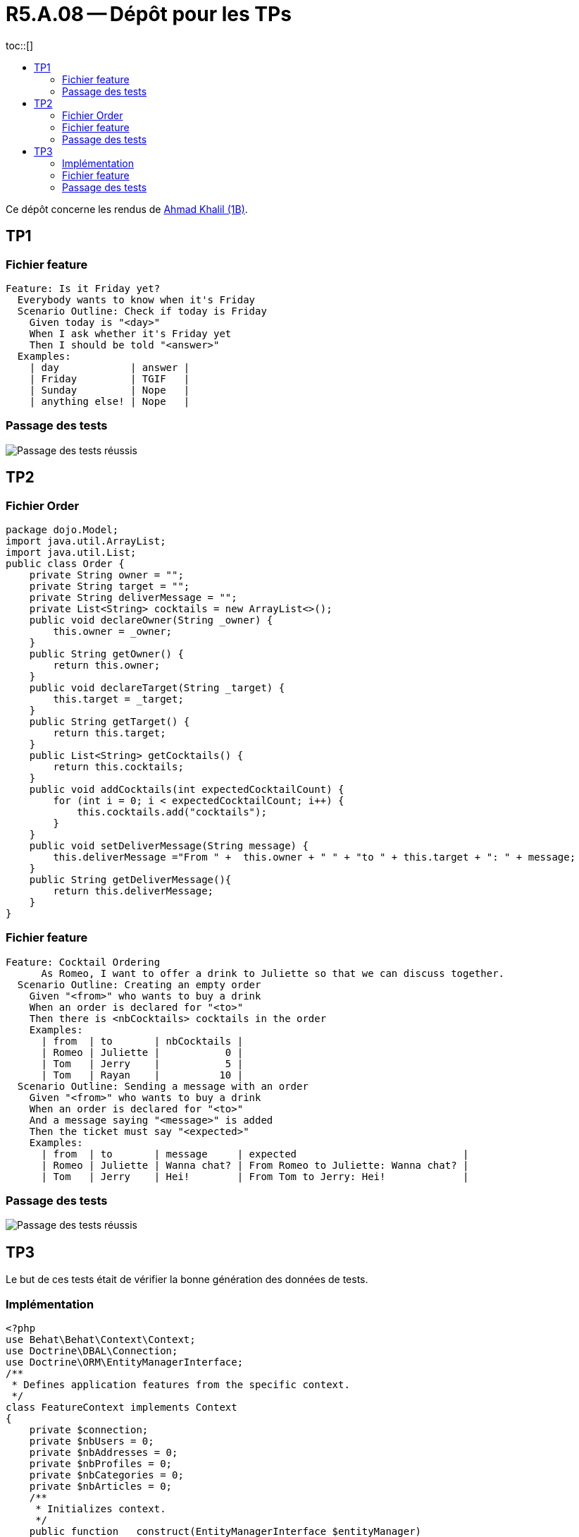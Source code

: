 = R5.A.08 -- Dépôt pour les TPs
:icons: font
:MoSCoW: https://fr.wikipedia.org/wiki/M%C3%A9thode_MoSCoW[MoSCoW]
:toc: left
toc::[]
:toc-title:

Ce dépôt concerne les rendus de mailto:ahmad.khalil@etu.univ-tlse2.fr[Ahmad Khalil (1B)].


== TP1


=== Fichier feature

[source,cucumber]
Feature: Is it Friday yet?
  Everybody wants to know when it's Friday
  Scenario Outline: Check if today is Friday
    Given today is "<day>"
    When I ask whether it's Friday yet
    Then I should be told "<answer>"
  Examples:
    | day            | answer |
    | Friday         | TGIF   |
    | Sunday         | Nope   |
    | anything else! | Nope   |


=== Passage des tests

image::https://github.com/IUT-Blagnac/r5-a-08-qualdev-Marshall331/blob/main/TP1/Code%20image%20tests%20success.png[alt="Passage des tests réussis"]


== TP2


=== Fichier Order 

[source,java]
package dojo.Model;
import java.util.ArrayList;
import java.util.List;
public class Order {
    private String owner = "";
    private String target = "";
    private String deliverMessage = "";
    private List<String> cocktails = new ArrayList<>();
    public void declareOwner(String _owner) {
        this.owner = _owner;
    }
    public String getOwner() {
        return this.owner;
    }
    public void declareTarget(String _target) {
        this.target = _target;
    }
    public String getTarget() {
        return this.target;
    }
    public List<String> getCocktails() {
        return this.cocktails;
    }
    public void addCocktails(int expectedCocktailCount) {
        for (int i = 0; i < expectedCocktailCount; i++) {
            this.cocktails.add("cocktails");
        }
    }
    public void setDeliverMessage(String message) {
        this.deliverMessage ="From " +  this.owner + " " + "to " + this.target + ": " + message;
    }
    public String getDeliverMessage(){
        return this.deliverMessage;
    }
}


=== Fichier feature 

[source,cucumber]
Feature: Cocktail Ordering
      As Romeo, I want to offer a drink to Juliette so that we can discuss together.
  Scenario Outline: Creating an empty order
    Given "<from>" who wants to buy a drink
    When an order is declared for "<to>"
    Then there is <nbCocktails> cocktails in the order
    Examples:
      | from  | to       | nbCocktails |
      | Romeo | Juliette |           0 |
      | Tom   | Jerry    |           5 |
      | Tom   | Rayan    |          10 |
  Scenario Outline: Sending a message with an order
    Given "<from>" who wants to buy a drink
    When an order is declared for "<to>"
    And a message saying "<message>" is added
    Then the ticket must say "<expected>"
    Examples:
      | from  | to       | message     | expected                            |
      | Romeo | Juliette | Wanna chat? | From Romeo to Juliette: Wanna chat? |
      | Tom   | Jerry    | Hei!        | From Tom to Jerry: Hei!             |


=== Passage des tests

image::https://github.com/IUT-Blagnac/r5-a-08-qualdev-Marshall331/blob/main/TP2/Image%20tests.png[alt="Passage des tests réussis"]

== TP3

Le but de ces tests était de vérifier la bonne génération des données de tests.

=== Implémentation 

[source,PHP]
<?php
use Behat\Behat\Context\Context;
use Doctrine\DBAL\Connection;
use Doctrine\ORM\EntityManagerInterface;
/**
 * Defines application features from the specific context.
 */
class FeatureContext implements Context
{
    private $connection;
    private $nbUsers = 0;
    private $nbAddresses = 0;
    private $nbProfiles = 0;
    private $nbCategories = 0;
    private $nbArticles = 0;
    /**
     * Initializes context.
     */
    public function __construct(EntityManagerInterface $entityManager)
    {
        $this->connection = $entityManager->getConnection();
    }
    /**
     * @Given the database is reset and fixtures are loaded
     */
    public function theDatabaseIsResetAndFixturesAreLoaded(): void
    {
        exec('php bin/console doctrine:fixtures:load --no-interaction');
    }
    /**
     * @When I retrieve all users
     */
    public function iRetrieveAllUsers(): void
    {
        $sql = 'SELECT COUNT(*) as total FROM user';
        $result = $this->connection->fetchAssociative($sql);
        $this->nbUsers = $result['total'];
    }
    /**
     * @Then there should be :arg1 users in the database
     */
    public function thereShouldBeUsersInTheDatabase($arg1): void
    {
        if ($this->nbUsers !== (int) $arg1) {
            throw new \Exception("Expected $arg1 users, but found $this->nbUsers.");
        }
    }
    /**
     * @When I retrieve all addresses
     */
    public function iRetrieveAllAddresses(): void
    {
        $sql = 'SELECT COUNT(*) as total FROM address';
        $result = $this->connection->fetchAssociative($sql);
        $this->nbAddresses = $result['total'];
    }
    /**
     * @Then there should be :arg1 addresses in the database
     */
    public function thereShouldBeAddressesInTheDatabase($arg1): void
    {
        if ($this->nbAddresses !== (int) $arg1) {
            throw new \Exception("Expected $arg1 addresses, but found $this->nbAddresses.");
        }
    }
    /**
     * @When I retrieve all profiles
     */
    public function iRetrieveAllProfiles(): void
    {
        $sql = 'SELECT COUNT(*) as total FROM profile';
        $result = $this->connection->fetchAssociative($sql);
        $this->nbProfiles = $result['total'];
    }
    /**
     * @Then there should be :arg1 profiles in the database
     */
    public function thereShouldBeProfilesInTheDatabase($arg1): void
    {
        if ($this->nbProfiles !== (int) $arg1) {
            throw new \Exception("Expected $arg1 profiles, but found $this->nbProfiles.");
        }
    }
    /**
     * @When I retrieve all categories
     */
    public function iRetrieveAllCategories(): void
    {
        $sql = 'SELECT COUNT(*) as total FROM category';
        $result = $this->connection->fetchAssociative($sql);
        $this->nbCategories = $result['total'];
    }
    /**
     * @Then there should be :arg1 categories in the database
     */
    public function thereShouldBeCategoriesInTheDatabase($arg1): void
    {
        if ($this->nbCategories !== (int) $arg1) {
            throw new \Exception("Expected $arg1 categories, but found $this->nbCategories.");
        }
    }
    /**
     * @When I retrieve all articles
     */
    public function iRetrieveAllArticles(): void
    {
        $sql = 'SELECT COUNT(*) as total FROM article';
        $result = $this->connection->fetchAssociative($sql);
        $this->nbArticles = $result['total'];
    }
    /**
     * @Then there should be :arg1 articles in the database
     */
    public function thereShouldBeArticlesInTheDatabase($arg1): void
    {
        if ($this->nbArticles !== (int) $arg1) {
            throw new \Exception("Expected $arg1 articles, but found $this->nbArticles.");
        }
    }
    /**
     * @Then each article should have at least one category
     */
    public function eachArticleShouldHaveAtLeastOneCategory(): void
    {
        $sql = 'SELECT a.id FROM article a LEFT JOIN article_category ac ON a.id = ac.article_id WHERE ac.category_id IS NULL';
        $result = $this->connection->fetchAllAssociative($sql);
        if (count($result) > 0) {
            $ids = implode(', ', array_column($result, 'id'));
            throw new \Exception("Articles with IDs $ids do not have any categories.");
        }
    }
    /**
     * @Then each article should be linked to a user
     */
    public function eachArticleShouldBeLinkedToAUser(): void
    {
        $sql = 'SELECT id FROM article WHERE user_id IS NULL';
        $result = $this->connection->fetchAllAssociative($sql);
        if (count($result) > 0) {
            $ids = implode(', ', array_column($result, 'id'));
            throw new \Exception("Articles with IDs $ids are not linked to a user.");
        }
    }
}


=== Fichier feature 

[source,cucumber]
Feature: Blog Fixtures Data
  In order to verify the correct generation of data
  As a developer I want to test that the fixtures generate the expected data.
  Background:
    Given the database is reset and fixtures are loaded
  Scenario: Ensure 30 users are created
    When I retrieve all users
    Then there should be 30 users in the database
  Scenario: Ensure 30 addresses are created
    When I retrieve all addresses
    Then there should be 30 addresses in the database
  Scenario: Ensure 30 profiles are created
    When I retrieve all profiles
    Then there should be 30 profiles in the database
  Scenario: Ensure 30 categories are created
    When I retrieve all categories
    Then there should be 30 categories in the database
  Scenario: Ensure 100 articles are created
    When I retrieve all articles
    Then there should be 100 articles in the database

=== Passage des tests

image::https://github.com/IUT-Blagnac/r5-a-08-qualdev-Marshall331/blob/main/TP3/Passage%20des%20tests.png[alt="Passage des tests réussis"]

